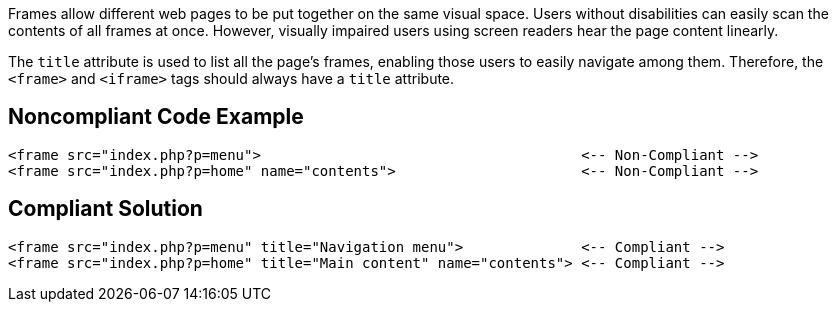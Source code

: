 Frames allow different web pages to be put together on the same visual space. Users without disabilities can easily scan the contents of all frames at once. However, visually impaired users using screen readers hear the page content linearly.


The ``++title++`` attribute is used to list all the page's frames, enabling those users to easily navigate among them. Therefore, the ``++<frame>++`` and ``++<iframe>++`` tags should always have a ``++title++`` attribute.

== Noncompliant Code Example

----
<frame src="index.php?p=menu">                                      <-- Non-Compliant -->
<frame src="index.php?p=home" name="contents">                      <-- Non-Compliant -->
----

== Compliant Solution

----
<frame src="index.php?p=menu" title="Navigation menu">              <-- Compliant -->
<frame src="index.php?p=home" title="Main content" name="contents"> <-- Compliant -->
----
